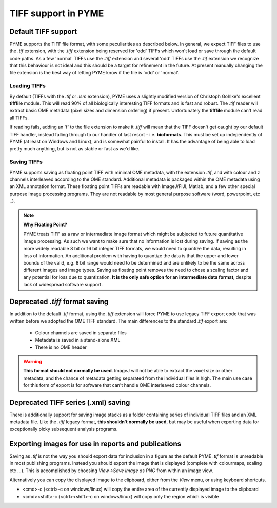 TIFF support in PYME
********************

Default TIFF support
====================

PYME supports the TIFF file format, with some peculiarities as described below. In general, we expect TIFF files to
use the `.tif` extension, with the `.tiff` extension being reserved for 'odd' TIFFs which won't load or save through
the default code paths. As a few 'normal' TIFFs use the `.tiff` extension and several 'odd' TIFFs use the `.tif`
extension we recognize that this behaviour is not ideal and this should be a target for refinement in the future.
At present manually changing the file extension is the best way of letting PYME know if the file is 'odd'
or 'normal'.

Loading TIFFs
-------------

By default (TIFFs with the `.tif` or `.lsm` extension), PYME uses a slightly modified version of Christoph Gohlke's excellent
**tifffile** module. This will read 90% of all biologically interesting TIFF formats and is fast and robust. The `.tif`
reader will extract basic OME metadata (pixel sizes and dimension ordering) if present. Unfortunately the **tifffile**
module can't read all TIFFs.

If reading fails, adding an 'f' to the file extension to make it `.tiff` will mean that the TIFF doesn't get caught by
our default TIFF handler, instead falling through to our handler of last resort - i.e. **bioformats**. This must be
set up independently of PYME (at least on Windows and Linux), and is somewhat painful to install. It has the advantage
of being able to load pretty much anything, but is not as stable or fast as we'd like.

Saving TIFFs
------------

PYME supports saving as floating point TIFF with minimal OME metadata, with the extension `.tif`, and with colour
and z channels interleaved according to the OME standard. Additional metadata is packaged within the OME
metadata using an XML annotation format. These floating point TIFFs are readable with ImageJ/FIJI, Matlab, and a few other
special purpose image processing programs. They are not readable by most general purpose software (word, powerpoint,
etc ..).

.. note:: **Why Floating Point?**

    PYME treats TIFF as a raw or intermediate image format which might be subjected to future quantitative image
    processing. As such we want to make sure that no information is lost during saving. If saving as the more widely
    readable 8 bit or 16 bit integer TIFF formats, we would need to quantize the data, resulting in loss of
    information. An additional problem with having to quantize the data is that the upper and lower bounds of
    the valid, e.g. 8 bit range would need to be determined and are unlikely to be the same across different images
    and image types. Saving as floating point removes the need to chose a scaling factor and any potential for loss
    due to quantization. **It is the only safe option for an intermediate data format**, despite lack of widespread
    software support.

Deprecated `.tiff` format saving
================================

In addition to the default `.tif` format, using the `.tiff` extension will force PYME to use legacy TIFF export
code that was written before we adopted the OME TIFF standard. The main differences to the standard `.tif` export
are:

    * Colour channels are saved in separate files
    * Metadata is saved in a stand-alone XML
    * There is no OME header

.. warning::

    **This format should not normally be used**. ImageJ will not be able to extract the voxel size or other metadata,
    and the chance of metadata getting separated from the individual files is high. The main use case for this form
    of export is for software that can't handle OME interleaved colour channels.


Deprecated TIFF series (.xml) saving
====================================

There is additionally support for saving image stacks as a folder containing series of individual TIFF files and
an XML metadata file. Like the `.tiff` legacy format, **this shouldn't normally be used**, but may be useful when
exporting data for exceptionally picky subsequent analysis programs.

Exporting images for use in reports and publications
====================================================

Saving as `.tif` is not the way you should export data for inclusion in a figure as the default PYME `.tif` format
is unreadable in most publishing programs. Instead you should export the image that is displayed (complete with
colourmaps, scaling etc ...). This is accomplished by choosing *View->Save image as PNG* from within an image view.

Alternatively you can copy the displayed image to the clipboard, either from the *View* menu, or using keyboard shortcuts.

* <cmd>-c (<ctrl>-c on windows/linux)  will copy the entire area of the currently displayed image to the clipboard
* <cmd><shift>-c (<ctrl><shift>-c on windows/linux) will copy only the region which is visible

